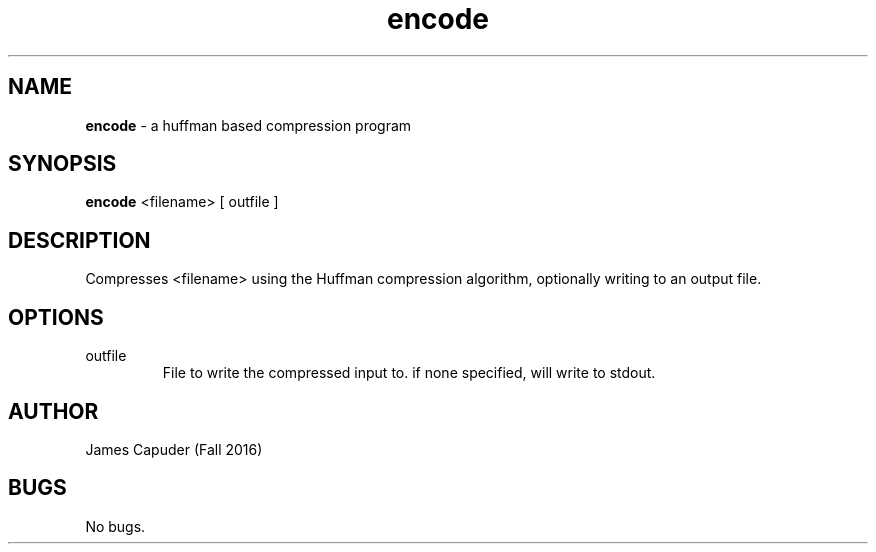 .\" hw8 Encode man page
.\" James Capuder - Fall 2016

.TH encode 1 "28 November 2016" "CSCI 241" "Oberlin College"

.SH NAME
.B encode
\- a huffman based compression program

.SH SYNOPSIS
.B encode
<filename>
[ outfile ]

.SH DESCRIPTION
Compresses <filename> using the Huffman compression algorithm, optionally writing to an output file. 

.SH OPTIONS
.IP "outfile"
File to write the compressed input to. if none specified, will write to stdout.

.SH AUTHOR
James Capuder (Fall 2016)

.SH BUGS
No bugs.

